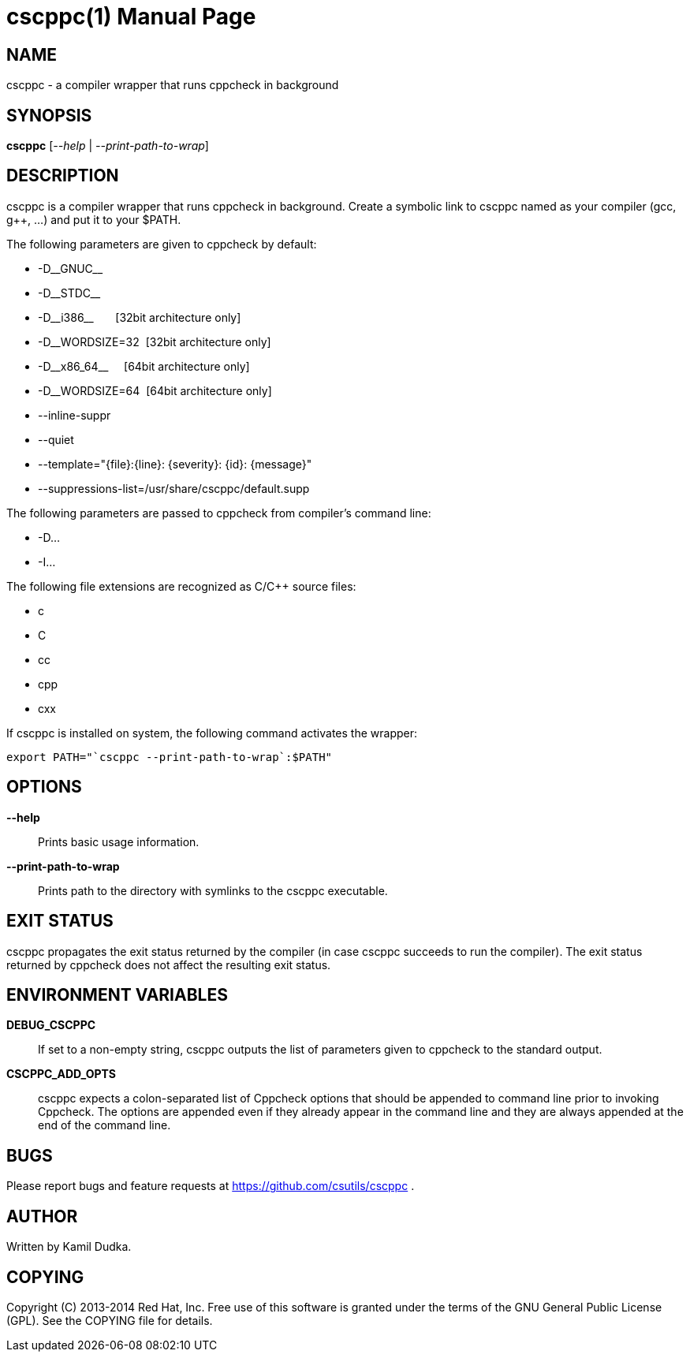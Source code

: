 cscppc(1)
=========
:doctype: manpage

NAME
----
cscppc - a compiler wrapper that runs cppcheck in background


SYNOPSIS
--------
*cscppc* ['--help' | '--print-path-to-wrap']


DESCRIPTION
-----------
cscppc is a compiler wrapper that runs cppcheck in background.  Create a
symbolic link to cscppc named as your compiler (gcc, g++, ...) and put it
to your $PATH.

The following parameters are given to cppcheck by default:

    * -D\__GNUC__

    * -D\__STDC__

    * -D\__i386__ {nbsp}{nbsp}{nbsp}{nbsp}{nbsp}    [32bit architecture only]

    * -D__WORDSIZE=32{nbsp}                         [32bit architecture only]

    * -D\__x86_64__ {nbsp}{nbsp}{nbsp}              [64bit architecture only]

    * -D__WORDSIZE=64{nbsp}                         [64bit architecture only]

    * --inline-suppr

    * --quiet

    * --template="\{file}:\{line}: \{severity}: \{id}: \{message}"

    * --suppressions-list=/usr/share/cscppc/default.supp

The following parameters are passed to cppcheck from compiler's command line:

    * -D...

    * -I...

The following file extensions are recognized as C/C++ source files:

    * c

    * C

    * cc

    * cpp

    * cxx

If cscppc is installed on system, the following command activates the wrapper:
-------------------------------------------------
export PATH="`cscppc --print-path-to-wrap`:$PATH"
-------------------------------------------------


OPTIONS
-------
*--help*::
    Prints basic usage information.

*--print-path-to-wrap*::
    Prints path to the directory with symlinks to the cscppc executable.


EXIT STATUS
-----------
cscppc propagates the exit status returned by the compiler (in case cscppc
succeeds to run the compiler).  The exit status returned by cppcheck does not
affect the resulting exit status.


ENVIRONMENT VARIABLES
---------------------
*DEBUG_CSCPPC*::
    If set to a non-empty string, cscppc outputs the list of parameters given
    to cppcheck to the standard output.

*CSCPPC_ADD_OPTS*::
    cscppc expects a colon-separated list of Cppcheck options that should be
    appended to command line prior to invoking Cppcheck.  The options are
    appended even if they already appear in the command line and they are
    always appended at the end of the command line.


BUGS
----
Please report bugs and feature requests at https://github.com/csutils/cscppc .


AUTHOR
------
Written by Kamil Dudka.


COPYING
-------
Copyright \(C) 2013-2014 Red Hat, Inc. Free use of this software is granted
under the terms of the GNU General Public License (GPL).  See the COPYING file
for details.
